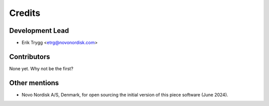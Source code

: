 =======
Credits
=======

Development Lead
----------------

* Erik Trygg <etrg@novonordisk.com>

Contributors
------------

None yet. Why not be the first?


Other mentions
--------------

* Novo Nordisk A/S, Denmark, for open sourcing the initial version of this piece software (June 2024).
